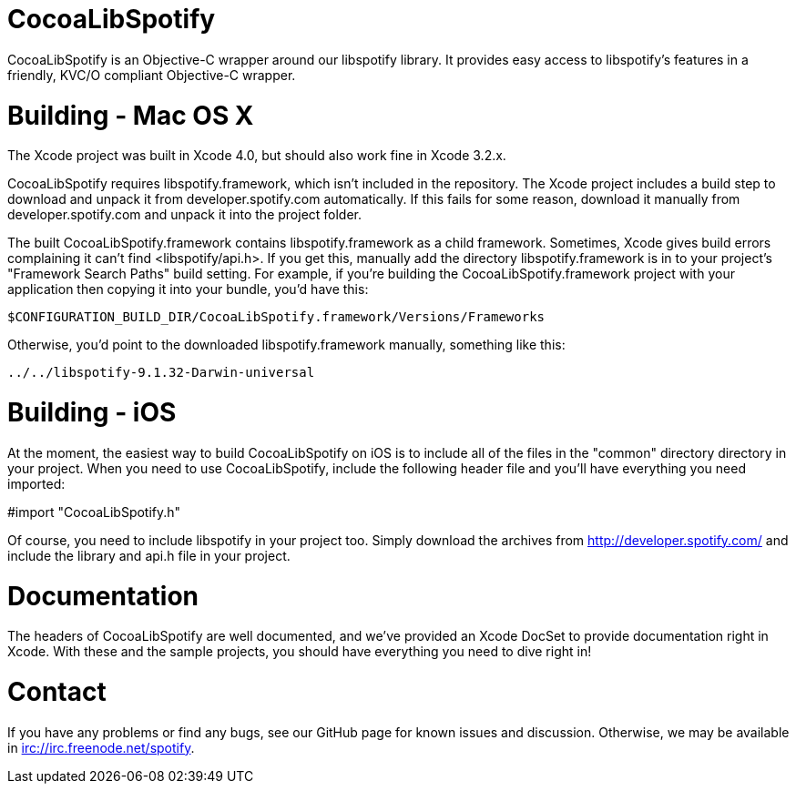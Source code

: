 CocoaLibSpotify
===============

CocoaLibSpotify is an Objective-C wrapper around our libspotify library. It provides easy access to libspotify's features in a friendly, KVC/O compliant Objective-C wrapper.

Building -  Mac OS X
====================

The Xcode project was built in Xcode 4.0, but should also work fine in Xcode 3.2.x.

CocoaLibSpotify requires libspotify.framework, which isn't included in the repository. The Xcode project includes a build step to download and unpack it from developer.spotify.com automatically. If this fails for some reason, download it manually from developer.spotify.com and unpack it into the project folder.

The built CocoaLibSpotify.framework contains libspotify.framework as a child framework. Sometimes, Xcode gives build errors complaining it can't find <libspotify/api.h>. If you get this, manually add the directory libspotify.framework is in to your project's "Framework Search Paths" build setting. For example, if you're building the CocoaLibSpotify.framework project with your application then copying it into your bundle, you'd have this:

`$CONFIGURATION_BUILD_DIR/CocoaLibSpotify.framework/Versions/Frameworks`

Otherwise, you'd point to the downloaded libspotify.framework manually, something like this:

`../../libspotify-9.1.32-Darwin-universal`

Building - iOS
==============

At the moment, the easiest way to build CocoaLibSpotify on iOS is to include all of the files in the "common" directory directory in your project. When you need to use CocoaLibSpotify, include the following header file and you'll have everything you need imported:

#import "CocoaLibSpotify.h"

Of course, you need to include libspotify in your project too. Simply download the archives from http://developer.spotify.com/ and include the library and api.h file in your project.

Documentation
=============

The headers of CocoaLibSpotify are well documented, and we've provided an Xcode DocSet to provide documentation right in Xcode. With these and the sample projects, you should have everything you need to dive right in!

Contact
=======

If you have any problems or find any bugs, see our GitHub page for known issues and discussion. Otherwise, we may be available in irc://irc.freenode.net/spotify. 